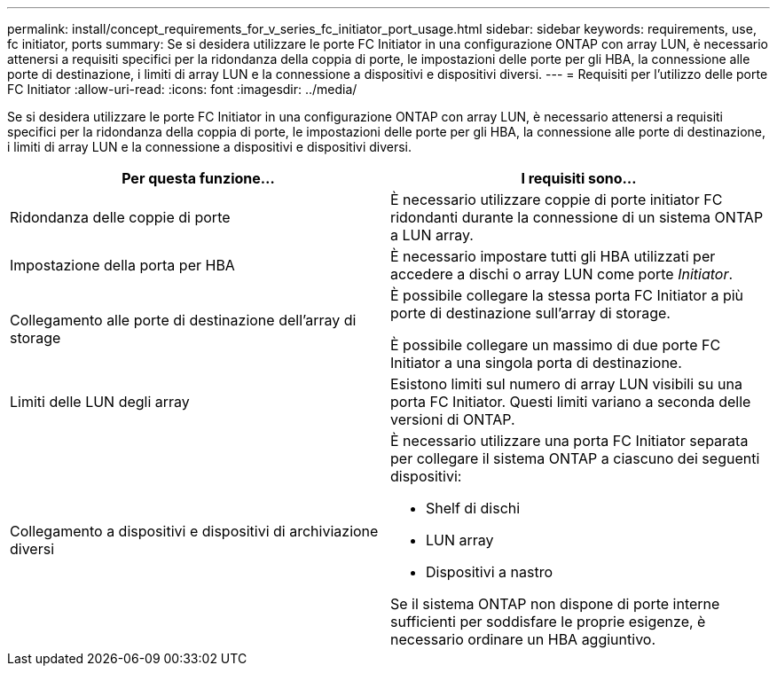 ---
permalink: install/concept_requirements_for_v_series_fc_initiator_port_usage.html 
sidebar: sidebar 
keywords: requirements, use, fc initiator, ports 
summary: Se si desidera utilizzare le porte FC Initiator in una configurazione ONTAP con array LUN, è necessario attenersi a requisiti specifici per la ridondanza della coppia di porte, le impostazioni delle porte per gli HBA, la connessione alle porte di destinazione, i limiti di array LUN e la connessione a dispositivi e dispositivi diversi. 
---
= Requisiti per l'utilizzo delle porte FC Initiator
:allow-uri-read: 
:icons: font
:imagesdir: ../media/


[role="lead"]
Se si desidera utilizzare le porte FC Initiator in una configurazione ONTAP con array LUN, è necessario attenersi a requisiti specifici per la ridondanza della coppia di porte, le impostazioni delle porte per gli HBA, la connessione alle porte di destinazione, i limiti di array LUN e la connessione a dispositivi e dispositivi diversi.

|===
| Per questa funzione... | I requisiti sono... 


 a| 
Ridondanza delle coppie di porte
 a| 
È necessario utilizzare coppie di porte initiator FC ridondanti durante la connessione di un sistema ONTAP a LUN array.



 a| 
Impostazione della porta per HBA
 a| 
È necessario impostare tutti gli HBA utilizzati per accedere a dischi o array LUN come porte _Initiator_.



 a| 
Collegamento alle porte di destinazione dell'array di storage
 a| 
È possibile collegare la stessa porta FC Initiator a più porte di destinazione sull'array di storage.

È possibile collegare un massimo di due porte FC Initiator a una singola porta di destinazione.



 a| 
Limiti delle LUN degli array
 a| 
Esistono limiti sul numero di array LUN visibili su una porta FC Initiator. Questi limiti variano a seconda delle versioni di ONTAP.



 a| 
Collegamento a dispositivi e dispositivi di archiviazione diversi
 a| 
È necessario utilizzare una porta FC Initiator separata per collegare il sistema ONTAP a ciascuno dei seguenti dispositivi:

* Shelf di dischi
* LUN array
* Dispositivi a nastro


Se il sistema ONTAP non dispone di porte interne sufficienti per soddisfare le proprie esigenze, è necessario ordinare un HBA aggiuntivo.

|===
